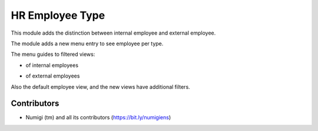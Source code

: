 HR Employee Type
================
This module adds the distinction between internal employee and external employee.

The module adds a new menu entry to see employee per type.

.. image:: static/description/menu.png

The menu guides to filtered views:

* of internal employees
.. image:: static/description/internal.png

* of external employees
.. image:: static/description/external.png

Also the default employee view, and the new views have additional filters.

.. image:: static/description/filter.png

Contributors
------------
* Numigi (tm) and all its contributors (https://bit.ly/numigiens)
